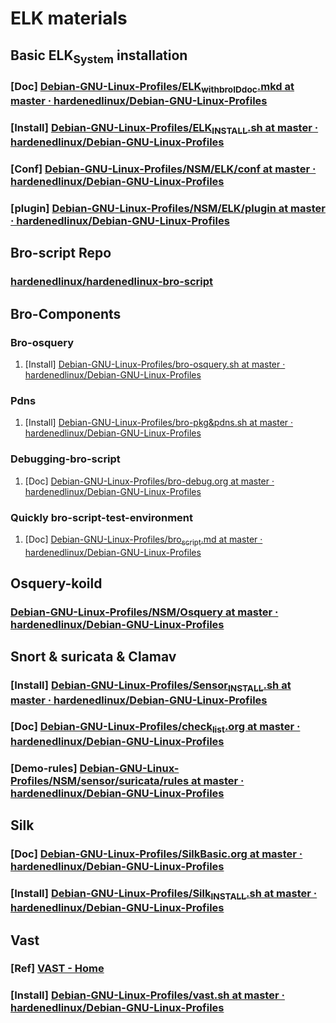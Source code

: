 * ELK materials
** Basic ELK_System installation
*** [Doc] [[https://github.com/hardenedlinux/Debian-GNU-Linux-Profiles/blob/master/NSM/docs/ELK_with_bro_ID_doc.mkd][Debian-GNU-Linux-Profiles/ELK_with_bro_ID_doc.mkd at master · hardenedlinux/Debian-GNU-Linux-Profiles]]
*** [Install] [[https://github.com/hardenedlinux/Debian-GNU-Linux-Profiles/blob/master/NSM/ELK_INSTALL.sh][Debian-GNU-Linux-Profiles/ELK_INSTALL.sh at master · hardenedlinux/Debian-GNU-Linux-Profiles]]
*** [Conf] [[https://github.com/hardenedlinux/Debian-GNU-Linux-Profiles/tree/master/NSM/ELK/conf][Debian-GNU-Linux-Profiles/NSM/ELK/conf at master · hardenedlinux/Debian-GNU-Linux-Profiles]]
*** [plugin] [[https://github.com/hardenedlinux/Debian-GNU-Linux-Profiles/tree/master/NSM/ELK/plugin][Debian-GNU-Linux-Profiles/NSM/ELK/plugin at master · hardenedlinux/Debian-GNU-Linux-Profiles]]
** Bro-script Repo
*** [[https://github.com/hardenedlinux/hardenedlinux-bro-script][hardenedlinux/hardenedlinux-bro-script]]
** Bro-Components
*** Bro-osquery
**** [Install] [[https://github.com/hardenedlinux/Debian-GNU-Linux-Profiles/blob/master/NSM/Osquery/bro-osquery.sh][Debian-GNU-Linux-Profiles/bro-osquery.sh at master · hardenedlinux/Debian-GNU-Linux-Profiles]]
*** Pdns
**** [Install] [[https://github.com/hardenedlinux/Debian-GNU-Linux-Profiles/blob/master/NSM/sensor/bro/bro-pkg%2526pdns.sh][Debian-GNU-Linux-Profiles/bro-pkg&pdns.sh at master · hardenedlinux/Debian-GNU-Linux-Profiles]]
*** Debugging-bro-script
**** [Doc] [[https://github.com/hardenedlinux/Debian-GNU-Linux-Profiles/blob/master/NSM/sensor/bro/bro-debug.org][Debian-GNU-Linux-Profiles/bro-debug.org at master · hardenedlinux/Debian-GNU-Linux-Profiles]]
*** Quickly bro-script-test-environment
**** [Doc] [[https://github.com/hardenedlinux/Debian-GNU-Linux-Profiles/blob/master/NSM/sensor/bro/bro_script.md][Debian-GNU-Linux-Profiles/bro_script.md at master · hardenedlinux/Debian-GNU-Linux-Profiles]]
** Osquery-koild
*** [[https://github.com/hardenedlinux/Debian-GNU-Linux-Profiles/tree/master/NSM/Osquery][Debian-GNU-Linux-Profiles/NSM/Osquery at master · hardenedlinux/Debian-GNU-Linux-Profiles]]
** Snort & suricata & Clamav
*** [Install] [[https://github.com/hardenedlinux/Debian-GNU-Linux-Profiles/blob/master/NSM/sensor/Sensor_INSTALL.sh][Debian-GNU-Linux-Profiles/Sensor_INSTALL.sh at master · hardenedlinux/Debian-GNU-Linux-Profiles]]
*** [Doc] [[https://github.com/hardenedlinux/Debian-GNU-Linux-Profiles/blob/master/NSM/sensor/suricata/check_list.org][ Debian-GNU-Linux-Profiles/check_list.org at master · hardenedlinux/Debian-GNU-Linux-Profiles]]
*** [Demo-rules] [[https://github.com/hardenedlinux/Debian-GNU-Linux-Profiles/tree/master/NSM/sensor/suricata/rules][Debian-GNU-Linux-Profiles/NSM/sensor/suricata/rules at master · hardenedlinux/Debian-GNU-Linux-Profiles]]
** Silk
*** [Doc] [[https://github.com/hardenedlinux/Debian-GNU-Linux-Profiles/blob/master/NSM/silk/SilkBasic.org][Debian-GNU-Linux-Profiles/SilkBasic.org at master · hardenedlinux/Debian-GNU-Linux-Profiles]]
*** [Install] [[https://github.com/hardenedlinux/Debian-GNU-Linux-Profiles/blob/master/NSM/silk/Silk_INSTALL.sh][Debian-GNU-Linux-Profiles/Silk_INSTALL.sh at master · hardenedlinux/Debian-GNU-Linux-Profiles]]
** Vast
*** [Ref] [[http://vast.io/][VAST - Home]]
*** [Install] [[https://github.com/hardenedlinux/Debian-GNU-Linux-Profiles/blob/master/NSM/sensor/bro/vast.sh][Debian-GNU-Linux-Profiles/vast.sh at master · hardenedlinux/Debian-GNU-Linux-Profiles]]
